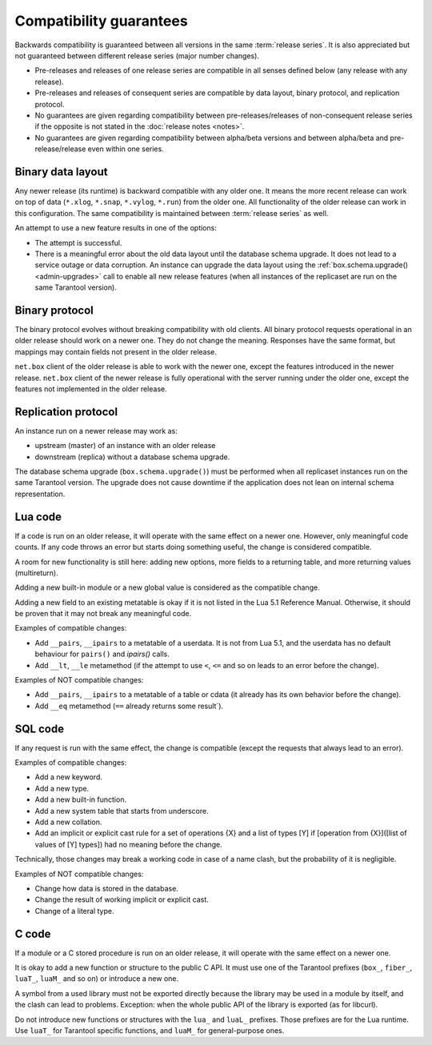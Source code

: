 ..  _compatibility_guarantees:

Compatibility guarantees
========================

Backwards compatibility is guaranteed between all versions in the same :term:`release series`.
It is also appreciated but not guaranteed between different release series (major number changes).

*   Pre-releases and releases of one release series are compatible in all
    senses defined below (any release with any release).

*   Pre-releases and releases of consequent series are compatible by data
    layout, binary protocol, and replication protocol.

*   No guarantees are given regarding compatibility between
    pre-releases/releases of non-consequent release series if the opposite
    is not stated in the :doc:`release notes <notes>`.

*   No guarantees are given regarding compatibility between alpha/beta
    versions and between alpha/beta and pre-release/release even within one series.

..  _cg_data_layout:

Binary data layout
------------------

Any newer release (its runtime) is backward compatible with any older one.
It means the more recent release can work on top of data
(``*.xlog``, ``*.snap``, ``*.vylog``, ``*.run``) from the older one.
All functionality of the older release can work in this configuration.
The same compatibility is maintained between :term:`release series` as well.

An attempt to use a new feature results in one of the options:

*   The attempt is successful.

*   There is a meaningful error about the old data layout until the database schema upgrade.
    It does not lead to a service outage or data corruption.
    An instance can upgrade the data layout using the :ref:`box.schema.upgrade() <admin-upgrades>` call
    to enable all new release features (when all instances of the replicaset are run on the same Tarantool version).

..  _cg_binary_protocol:

Binary protocol
---------------

The binary protocol evolves without breaking compatibility with old clients.
All binary protocol requests operational in an older release should work on a newer one.
They do not change the meaning.
Responses have the same format, but mappings may contain fields not present in the older release.

``net.box`` client of the older release is able to work
with the newer one, except the features introduced in the newer release.
``net.box`` client of the newer release is fully operational with the server
running under the older one, except the features not implemented in the older release.

..  _cg_replication_protocol:

Replication protocol
--------------------

An instance run on a newer release may work as:

*   upstream (master) of an instance with an older release

*   downstream (replica) without a database schema upgrade.

The database schema upgrade (``box.schema.upgrade()``) must be performed when all replicaset instances
run on the same Tarantool version.
The upgrade does not cause downtime if the application does not lean on internal schema representation.

..  _cg_lua_code:

Lua code
--------

If a code is run on an older release, it will operate with the same effect on a
newer one. However, only meaningful code counts.
If any code throws an error but starts doing something useful, the change is considered compatible.

A room for new functionality is still here: adding new options, more
fields to a returning table, and more returning values (multireturn).

Adding a new built-in module or a new global value is considered as the compatible change.

Adding a new field to an existing metatable is okay if it is not listed in the Lua 5.1 Reference Manual. Otherwise, it should be proven that it may not break any meaningful code.

Examples of compatible changes:

*   Add ``__pairs``, ``__ipairs`` to a metatable of a userdata.
    It is not from Lua 5.1, and the userdata has no default behaviour for ``pairs()`` and `ipairs()` calls.

*   Add ``__lt``, ``__le`` metamethod
    (if the attempt to use ``<``, ``<=`` and so on leads to an error before the change).

Examples of NOT compatible changes:

*   Add ``__pairs``, ``__ipairs`` to a metatable of a table or cdata
    (it already has its own behavior before the change).

*   Add ``__eq`` metamethod (``==`` already returns some result`).


..  _cg_sql_code:

SQL code
--------

If any request is run with the same effect, the change is
compatible (except the requests that always lead to an error).

Examples of compatible changes:

*   Add a new keyword.
*   Add a new type.
*   Add a new built-in function.
*   Add a new system table that starts from underscore.
*   Add a new collation.
*   Add an implicit or explicit cast rule for a set of operations {X} and a list
    of types [Y] if [operation from {X}]([list of values of [Y] types]) had no
    meaning before the change.

Technically, those changes may break a working code in case of a name clash,
but the probability of it is negligible.

Examples of NOT compatible changes:

*   Change how data is stored in the database.
*   Change the result of working implicit or explicit cast.
*   Change of a literal type.

..  _cg_c_code:

C code
------

If a module or a C stored procedure is run on an older release,
it will operate with the same effect on a newer one.

It is okay to add a new function or structure to the public C API.
It must use one of the Tarantool prefixes (``box_``, ``fiber_``, ``luaT_``, ``luaM_`` and so on) or introduce a new one.

A symbol from a used library must not be exported directly
because the library may be used in a module by itself, and the clash can lead to problems.
Exception: when the whole public API of the library is exported (as for libcurl).

Do not introduce new functions or structures with the ``lua_`` and ``luaL_`` prefixes.
Those prefixes are for the Lua runtime.
Use ``luaT_`` for Tarantool specific functions, and ``luaM_`` for general-purpose ones.

